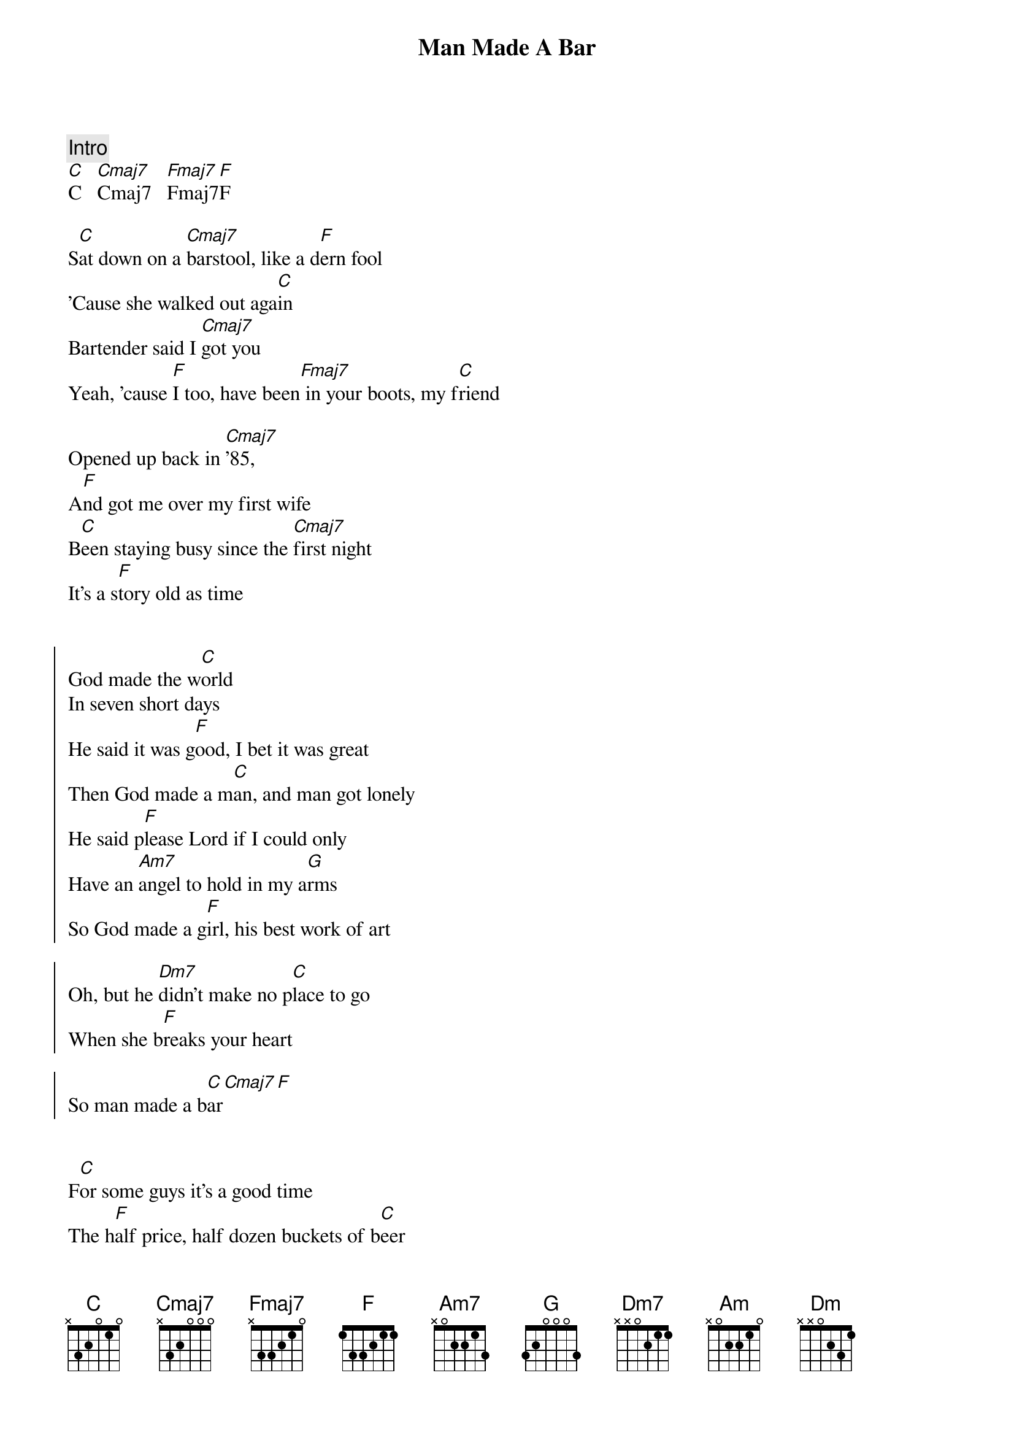 {title: Man Made A Bar}
{artist: Morgan Wallen (Eric Church)}
{key: C}
{tempo: 105}

{c: Intro}
[C]C   [Cmaj7]Cmaj7   [Fmaj7]Fmaj7[F]F

{sov}
S[C]at down on a [Cmaj7]barstool, like a d[F]ern fool
'Cause she walked out aga[C]in
Bartender said I [Cmaj7]got you
Yeah, 'cause [F]I too, have been[Fmaj7] in your boots, my f[C]riend

Opened up back in [Cmaj7]'85,
A[F]nd got me over my first wife
B[C]een staying busy since the [Cmaj7]first night
It's a s[F]tory old as time
{eov}


{soc}
God made the w[C]orld
In seven short days
He said it was g[F]ood, I bet it was great
Then God made a m[C]an, and man got lonely
He said p[F]lease Lord if I could only
Have an [Am7]angel to hold in my a[G]rms
So God made a g[F]irl, his best work of art

Oh, but he [Dm7]didn't make no p[C]lace to go
When she b[F]reaks your heart

So man made a b[C]ar[Cmaj7][F]
{eoc}


{sov}
F[C]or some guys it's a good time
The h[F]alf price, half dozen buckets of b[C]eer
Some say it's a [Cmaj7]cover band
That's a c[F]over man
I know why they're h[Am]ere

Didn't go the way he p[G]lanned it
Damn the d[F]evil did some damage
{eov}

{soc}
God made the w[C]orld

In seven short days
He said it was g[F]ood, I bet it was great

Then God made a m[C]an, and man got lonely
He said p[F]lease Lord if I could only
H[G]ave an [Am]angel to hold in my [G]arms
So God made a g[F]irl, his best work of art

Oh, but he [Dm7]didn't make no p[Dm]lace to go
When she b[F]reaks your heart

So man made a b[C]ar
Y[F]eaaah, man made a b[C]ar[F]
{eoc}

{sob}
And sometimes an a[Am]ngel falls too h[G]ard
Loses m[F]ore than just a piece of her heart
And she n[Dm7]eeds a place to [Dm]go and make a [F]brand new start
{eob}

{soc}
God made the w[C]orld

In seven short days
He said it was g[F]ood, I bet it was great

Then God made a m[C]an, and man got lonely
He said p[F]lease Lord [G]if I could only
Have an a[Am]ngel to hold in my a[G]rms
So God made a g[F]irl, his best work of art

Oh, but he [Dm7]didn't make no p[Dm]lace to [C]go
When she b[F]reaks your heart

So man made a b[C]ar, (man made a b[F]ar)
Y[F]eaaah, man made a b[C]ar[F]
{eoc}